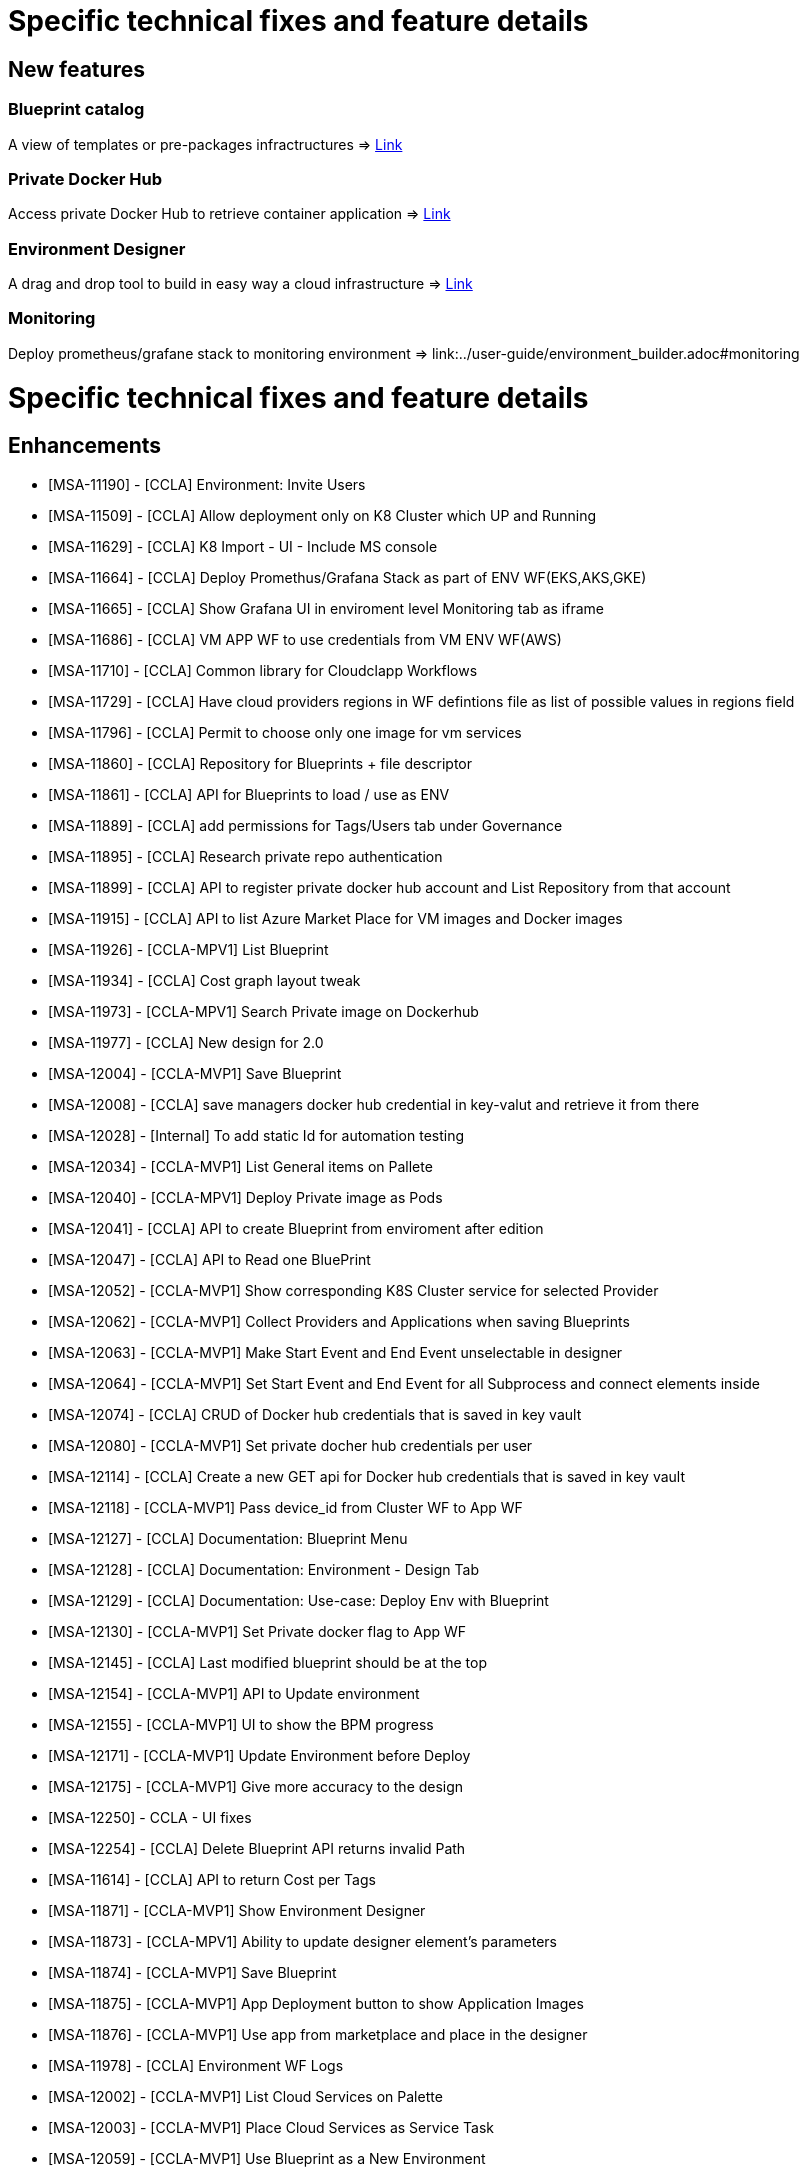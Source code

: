 
= Specific technical fixes and feature details =

== New features

=== Blueprint catalog

A view of templates or pre-packages infractructures
=> link:../user-guide/key_concepts.adoc#blueprint[Link,window=_blank]

=== Private Docker Hub

Access private Docker Hub to retrieve container application
=> link:../user-guide/application_deployer.adoc#private-docker-hub[Link,window=_blank]

=== Environment Designer

A drag and drop tool to build in easy way a cloud infrastructure
=> link:../user-guide/environment_builder.adoc#designer[Link,window=_blank]

=== Monitoring

Deploy prometheus/grafane stack to monitoring environment
=> link:../user-guide/environment_builder.adoc#monitoring

= Specific technical fixes and feature details =

== Enhancements ==
* [MSA-11190] - [CCLA] Environment: Invite Users
* [MSA-11509] - [CCLA] Allow deployment only on K8 Cluster which UP and Running
* [MSA-11629] - [CCLA] K8 Import - UI - Include MS console
* [MSA-11664] - [CCLA] Deploy Promethus/Grafana Stack as part of ENV WF(EKS,AKS,GKE)
* [MSA-11665] - [CCLA] Show Grafana UI in enviroment level Monitoring tab as iframe
* [MSA-11686] - [CCLA] VM APP WF to use credentials from VM ENV WF(AWS)
* [MSA-11710] - [CCLA] Common library for Cloudclapp Workflows
* [MSA-11729] - [CCLA] Have cloud providers regions in WF defintions file as list of possible values in regions field
* [MSA-11796] - [CCLA] Permit to choose only one image for vm services
* [MSA-11860] - [CCLA] Repository for Blueprints + file descriptor
* [MSA-11861] - [CCLA] API for Blueprints to load / use as ENV
* [MSA-11889] - [CCLA] add permissions for Tags/Users tab under Governance
* [MSA-11895] - [CCLA] Research private repo authentication
* [MSA-11899] - [CCLA] API to register private docker hub account and List Repository from that account
* [MSA-11915] - [CCLA] API to list Azure Market Place for VM images and Docker images
* [MSA-11926] - [CCLA-MPV1] List Blueprint
* [MSA-11934] - [CCLA] Cost graph layout tweak
* [MSA-11973] - [CCLA-MPV1] Search Private image on Dockerhub
* [MSA-11977] - [CCLA] New design for 2.0
* [MSA-12004] - [CCLA-MVP1] Save Blueprint
* [MSA-12008] - [CCLA] save managers docker hub credential in key-valut and retrieve it from there
* [MSA-12028] - [Internal] To add static Id for automation testing
* [MSA-12034] - [CCLA-MVP1] List General items on Pallete
* [MSA-12040] - [CCLA-MPV1] Deploy Private image as Pods
* [MSA-12041] - [CCLA] API to create Blueprint from enviroment after edition
* [MSA-12047] - [CCLA] API to Read one BluePrint
* [MSA-12052] - [CCLA-MVP1] Show corresponding K8S Cluster service for selected Provider
* [MSA-12062] - [CCLA-MVP1] Collect Providers and Applications when saving Blueprints
* [MSA-12063] - [CCLA-MVP1] Make Start Event and End Event unselectable in designer
* [MSA-12064] - [CCLA-MVP1] Set Start Event and End Event for all Subprocess and connect elements inside
* [MSA-12074] - [CCLA] CRUD of Docker hub credentials that is saved in key vault
* [MSA-12080] - [CCLA-MVP1] Set private docher hub credentials per user
* [MSA-12114] - [CCLA] Create a new GET api for Docker hub credentials that is saved in key vault
* [MSA-12118] - [CCLA-MVP1] Pass device_id from Cluster WF to App WF
* [MSA-12127] - [CCLA] Documentation: Blueprint Menu
* [MSA-12128] - [CCLA] Documentation: Environment - Design Tab
* [MSA-12129] - [CCLA] Documentation: Use-case: Deploy Env with Blueprint
* [MSA-12130] - [CCLA-MVP1] Set Private docker flag to App WF
* [MSA-12145] - [CCLA] Last modified blueprint should be at the top
* [MSA-12154] - [CCLA-MVP1] API to Update environment
* [MSA-12155] - [CCLA-MVP1] UI to show the BPM progress
* [MSA-12171] - [CCLA-MVP1] Update Environment before Deploy
* [MSA-12175] - [CCLA-MVP1] Give more accuracy to the design
* [MSA-12250] - CCLA - UI fixes
* [MSA-12254] - [CCLA] Delete Blueprint API returns invalid Path
* [MSA-11614] - [CCLA] API to return Cost per Tags
* [MSA-11871] - [CCLA-MVP1] Show Environment Designer
* [MSA-11873] - [CCLA-MPV1] Ability to update designer element's parameters
* [MSA-11874] - [CCLA-MVP1] Save Blueprint
* [MSA-11875] - [CCLA-MVP1] App Deployment button to show Application Images
* [MSA-11876] - [CCLA-MVP1] Use app from marketplace and place in the designer
* [MSA-11978] - [CCLA] Environment WF Logs
* [MSA-12002] - [CCLA-MVP1] List Cloud Services on Palette
* [MSA-12003] - [CCLA-MVP1] Place Cloud Services as Service Task
* [MSA-12059] - [CCLA-MVP1] Use Blueprint as a New Environment

== Bugs ==

* [MSA-11271] - [CCLA] VPC not removed when AWS ENV is deleted
* [MSA-11584] - [CCLA] Teardown of APP/ENV doesnt delete the workspace if Cluster is not active
* [MSA-11708] - [API] [CCLA] delete directory when tear down environment
* MSA-11764] - [CCLA] ENV WF and Scan WFs not attached in the backend
* [MSA-11765] - [CCLA] AZURE ENV status icon stay grey after creation + Adapt polld & K8 DA
* [MSA-11766] - [CCLA] If ressource do not exist anymore, the tear down must passed
* [MSA-11767] - [CCLA] Deployment failed with images named containing - or _
* [MSA-12142] - [CCLA] Clicking on any element shows blank screen
* [MSA-12143] - [CCLA] When a new env created, status is not good.
* [MSA-12144] - [CCLA] Avoid limitation of 5 ENV
* [MSA-12160] - Deployment details not returned with Environment
